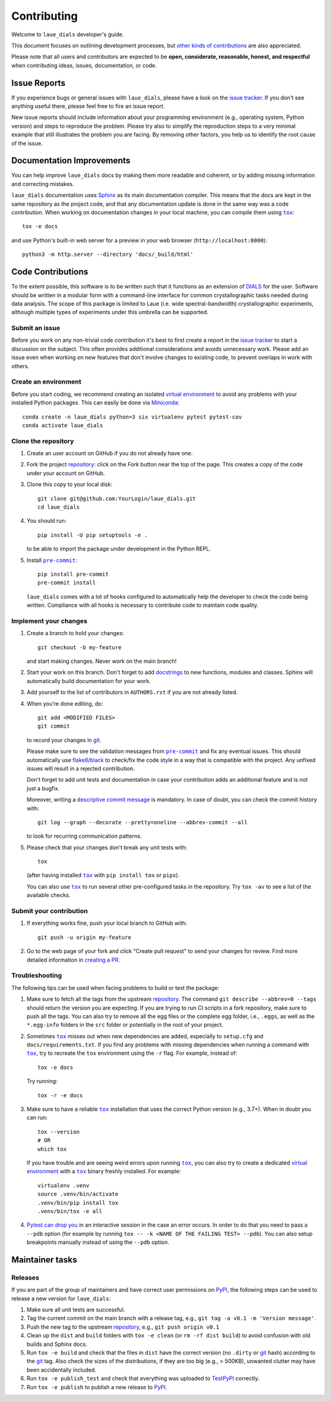 ============
Contributing
============

Welcome to ``laue_dials`` developer's guide.

This document focuses on outlining development processes, but `other kinds of contributions`_ are also
appreciated.

Please note that all users and contributors are expected to be **open,
considerate, reasonable, honest, and respectful** when contributing
ideas, issues, documentation, or code.

Issue Reports
=============

If you experience bugs or general issues with ``laue_dials``, please have a look
on the `issue tracker`_. If you don't see anything useful there, please feel
free to fire an issue report.

New issue reports should include information about your programming environment
(e.g., operating system, Python version) and steps to reproduce the problem.
Please try also to simplify the reproduction steps to a very minimal example
that still illustrates the problem you are facing. By removing other factors,
you help us to identify the root cause of the issue.


Documentation Improvements
==========================

You can help improve ``laue_dials`` docs by making them more readable and coherent, or
by adding missing information and correcting mistakes.

``laue_dials`` documentation uses Sphinx_ as its main documentation compiler.
This means that the docs are kept in the same repository as the project code, and
that any documentation update is done in the same way was a code contribution.
When working on documentation changes in your local machine, you can
compile them using |tox|_::

    tox -e docs

and use Python's built-in web server for a preview in your web browser
(``http://localhost:8000``)::

    python3 -m http.server --directory 'docs/_build/html'


Code Contributions
==================

To the extent possible, this software is to be written such that it functions
as an extension of `DIALS`_ for the user. Software should be written in a modular
form with a command-line interface for common crystallographic tasks needed during
data analysis. The scope of this package is limited to Laue
(i.e. wide spectral-bandwidth) crystallographic experiments, although multiple
types of experiments under this umbrella can be supported.


Submit an issue
---------------

Before you work on any non-trivial code contribution it's best to first create
a report in the `issue tracker`_ to start a discussion on the subject.
This often provides additional considerations and avoids unnecessary work.
Please add an issue even when working on new features that don't involve changes
to existing code, to prevent overlaps in work with others.

Create an environment
---------------------

Before you start coding, we recommend creating an isolated `virtual
environment`_ to avoid any problems with your installed Python packages.
This can easily be done via Miniconda_::

    conda create -n laue_dials python=3 six virtualenv pytest pytest-cov
    conda activate laue_dials

Clone the repository
--------------------

#. Create an user account on |the repository service| if you do not already have one.
#. Fork the project repository_: click on the *Fork* button near the top of the
   page. This creates a copy of the code under your account on |the repository service|.
#. Clone this copy to your local disk::

    git clone git@github.com:YourLogin/laue_dials.git
    cd laue_dials

#. You should run::

    pip install -U pip setuptools -e .

   to be able to import the package under development in the Python REPL.

#. Install |pre-commit|_::

    pip install pre-commit
    pre-commit install

   ``laue_dials`` comes with a lot of hooks configured to automatically help the
   developer to check the code being written. Compliance with all hooks is
   necessary to contribute code to maintain code quality.

Implement your changes
----------------------

#. Create a branch to hold your changes::

    git checkout -b my-feature

   and start making changes. Never work on the main branch!

#. Start your work on this branch. Don't forget to add docstrings_ to new
   functions, modules and classes. Sphinx will automatically build
   documentation for your work.

#. Add yourself to the list of contributors in ``AUTHORS.rst`` if you are
   not already listed.

#. When you’re done editing, do::

    git add <MODIFIED FILES>
    git commit

   to record your changes in git_.

   Please make sure to see the validation messages from |pre-commit|_ and fix
   any eventual issues.
   This should automatically use flake8_/black_ to check/fix the code style
   in a way that is compatible with the project. Any unfixed issues will
   result in a rejected contribution.

   Don't forget to add unit tests and documentation in case your
   contribution adds an additional feature and is not just a bugfix.

   Moreover, writing a `descriptive commit message`_ is mandatory.
   In case of doubt, you can check the commit history with::

      git log --graph --decorate --pretty=oneline --abbrev-commit --all

   to look for recurring communication patterns.

#. Please check that your changes don't break any unit tests with::

    tox

   (after having installed |tox|_ with ``pip install tox`` or ``pipx``).

   You can also use |tox|_ to run several other pre-configured tasks in the
   repository. Try ``tox -av`` to see a list of the available checks.

Submit your contribution
------------------------

#. If everything works fine, push your local branch to |the repository service| with::

    git push -u origin my-feature

#. Go to the web page of your fork and click |contribute button|
   to send your changes for review. Find more detailed information in
   `creating a PR`_.


Troubleshooting
---------------

The following tips can be used when facing problems to build or test the
package:

#. Make sure to fetch all the tags from the upstream repository_.
   The command ``git describe --abbrev=0 --tags`` should return the version you
   are expecting. If you are trying to run CI scripts in a fork repository,
   make sure to push all the tags.
   You can also try to remove all the egg files or the complete egg folder, i.e.,
   ``.eggs``, as well as the ``*.egg-info`` folders in the ``src`` folder or
   potentially in the root of your project.

#. Sometimes |tox|_ misses out when new dependencies are added, especially to
   ``setup.cfg`` and ``docs/requirements.txt``. If you find any problems with
   missing dependencies when running a command with |tox|_, try to recreate the
   ``tox`` environment using the ``-r`` flag. For example, instead of::

    tox -e docs

   Try running::

    tox -r -e docs

#. Make sure to have a reliable |tox|_ installation that uses the correct
   Python version (e.g., 3.7+). When in doubt you can run::

    tox --version
    # OR
    which tox

   If you have trouble and are seeing weird errors upon running |tox|_, you can
   also try to create a dedicated `virtual environment`_ with a |tox|_ binary
   freshly installed. For example::

    virtualenv .venv
    source .venv/bin/activate
    .venv/bin/pip install tox
    .venv/bin/tox -e all

#. `Pytest can drop you`_ in an interactive session in the case an error occurs.
   In order to do that you need to pass a ``--pdb`` option (for example by
   running ``tox -- -k <NAME OF THE FAILING TEST> --pdb``).
   You can also setup breakpoints manually instead of using the ``--pdb`` option.


Maintainer tasks
================

Releases
--------

If you are part of the group of maintainers and have correct user permissions
on PyPI_, the following steps can be used to release a new version for
``laue_dials``:

#. Make sure all unit tests are successful.
#. Tag the current commit on the main branch with a release tag, e.g., ``git tag -a v0.1 -m 'Version message'``.
#. Push the new tag to the upstream repository_, e.g., ``git push origin v0.1``
#. Clean up the ``dist`` and ``build`` folders with ``tox -e clean``
   (or ``rm -rf dist build``)
   to avoid confusion with old builds and Sphinx docs.
#. Run ``tox -e build`` and check that the files in ``dist`` have
   the correct version (no ``.dirty`` or git_ hash) according to the git_ tag.
   Also check the sizes of the distributions, if they are too big (e.g., >
   500KB), unwanted clutter may have been accidentally included.
#. Run ``tox -e publish_test`` and check that everything was
   uploaded to TestPyPI_ correctly.
#. Run ``tox -e publish`` to publish a new release to PyPI_.

.. <-- Documentation variables -->
.. _repository: https://github.com/rs-station/laue_dials
.. _issue tracker: https://github.com/rs-station/laue_dials/issues

.. |the repository service| replace:: GitHub
.. |contribute button| replace:: "Create pull request"
.. |virtualenv| replace:: ``virtualenv``
.. |pre-commit| replace:: ``pre-commit``
.. |tox| replace:: ``tox``


.. _black: https://pypi.org/project/black/
.. _CommonMark: https://commonmark.org/
.. _contribution-guide.org: https://www.contribution-guide.org/
.. _creating a PR: https://docs.github.com/en/pull-requests/collaborating-with-pull-requests/proposing-changes-to-your-work-with-pull-requests/creating-a-pull-request
.. _descriptive commit message: https://chris.beams.io/posts/git-commit
.. _DIALS: https://dials.github.io/index.html
.. _docstrings: https://www.sphinx-doc.org/en/master/usage/extensions/napoleon.html
.. _first-contributions tutorial: https://github.com/firstcontributions/first-contributions
.. _flake8: https://flake8.pycqa.org/en/stable/
.. _git: https://git-scm.com
.. _Miniconda: https://docs.conda.io/en/latest/miniconda.html
.. _MyST: https://myst-parser.readthedocs.io/en/latest/syntax/syntax.html
.. _other kinds of contributions: https://opensource.guide/how-to-contribute
.. _pre-commit: https://pre-commit.com/
.. _PyPI: https://pypi.org/
.. _PyScaffold's contributor's guide: https://pyscaffold.org/en/stable/contributing.html
.. _Pytest can drop you: https://docs.pytest.org/en/stable/how-to/failures.html#using-python-library-pdb-with-pytest
.. _Python Software Foundation's Code of Conduct: https://www.python.org/psf/conduct/
.. _reStructuredText: https://www.sphinx-doc.org/en/master/usage/restructuredtext/
.. _Sphinx: https://www.sphinx-doc.org/en/master/
.. _TestPyPI: https://test.pypi.org
.. _tox: https://tox.wiki/en/stable/
.. _virtual environment: https://realpython.com/python-virtual-environments-a-primer/
.. _virtualenv: https://virtualenv.pypa.io/en/stable/

.. _GitHub's fork and pull request workflow: https://guides.github.com/activities/forking/
.. _GitHub web interface: https://docs.github.com/en/repositories/working-with-files/managing-files/editing-files
.. _GitHub's code editor: https://docs.github.com/en/repositories/working-with-files/managing-files/editing-files
